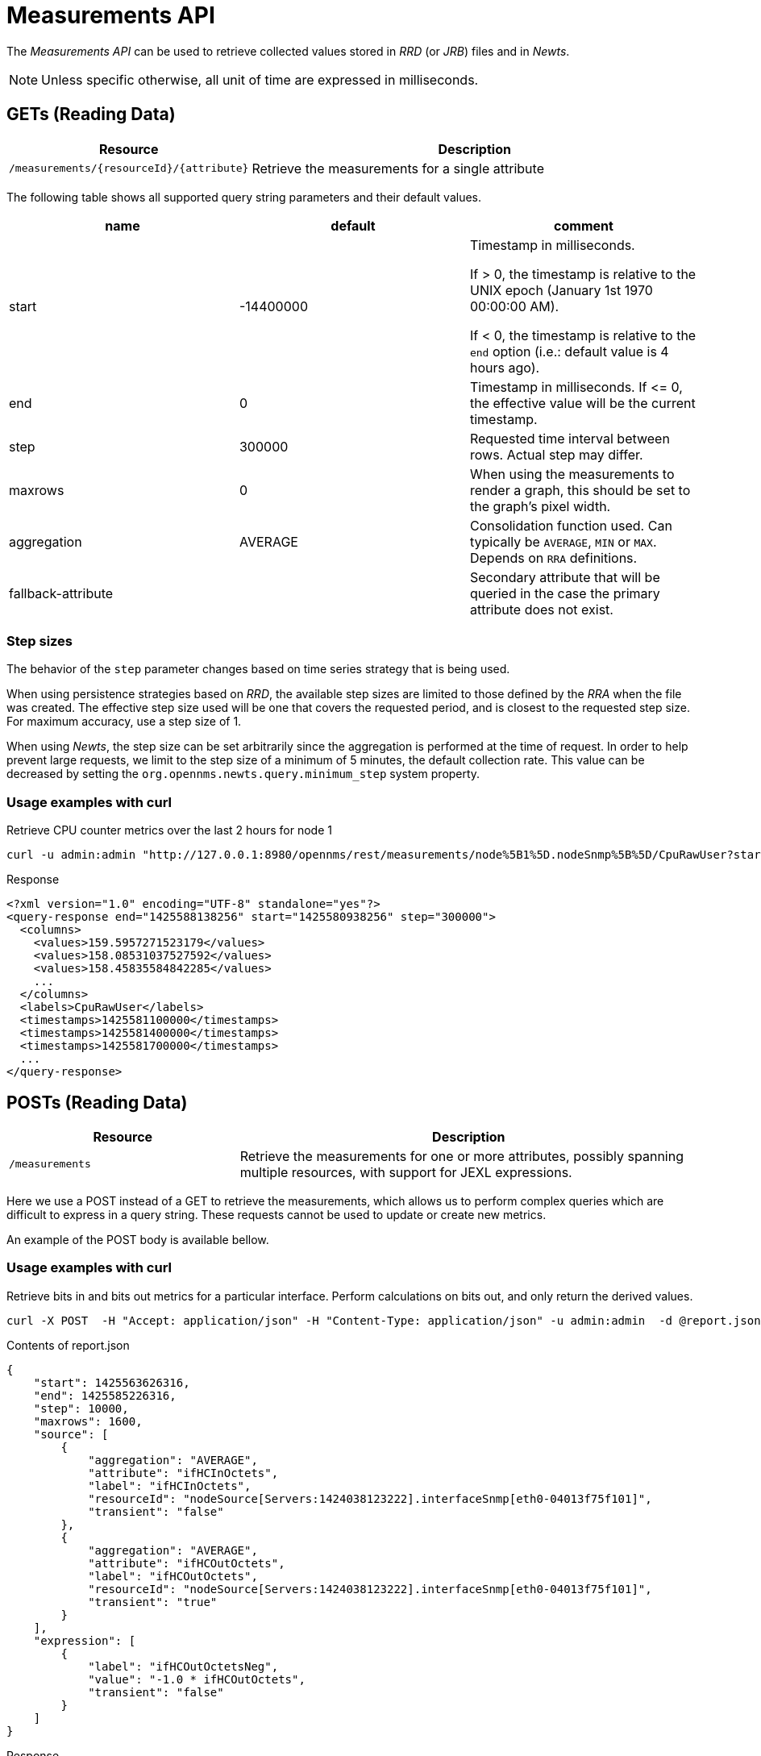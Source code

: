 
= Measurements API

The _Measurements API_ can be used to retrieve collected values stored in _RRD_ (or _JRB_) files and in _Newts_.

NOTE: Unless specific otherwise, all unit of time are expressed in milliseconds.

== GETs (Reading Data)

[options="header", cols="5,10"]
|===
| Resource                                 | Description
| `/measurements/{resourceId}/{attribute}` | Retrieve the measurements for a single attribute
|===

The following table shows all supported query string parameters and their default values.

[options="header"]
|===
| name               | default   | comment
| start              | -14400000 | Timestamp in milliseconds.

                                   If > 0, the timestamp is relative to the UNIX epoch (January 1st 1970 00:00:00 AM).

                                   If < 0, the timestamp is relative to the `end` option (i.e.: default value is 4 hours ago).
| end                | 0         | Timestamp in milliseconds. If \<= 0, the effective value will be the current timestamp.
| step               | 300000    | Requested time interval between rows. Actual step may differ.
| maxrows            | 0         | When using the measurements to render a graph, this should be set to the graph's pixel width.
| aggregation        | AVERAGE   | Consolidation function used. Can typically be `AVERAGE`, `MIN` or `MAX`. Depends on `RRA` definitions.
| fallback-attribute |           | Secondary attribute that will be queried in the case the primary attribute does not exist.
|===

=== Step sizes

The behavior of the `step` parameter changes based on time series strategy that is being used.

When using persistence strategies based on _RRD_, the available step sizes are limited to those defined by the _RRA_ when the file was created.
The effective step size used will be one that covers the requested period, and is closest to the requested step size.
For maximum accuracy, use a step size of 1.

When using _Newts_, the step size can be set arbitrarily since the aggregation is performed at the time of request.
In order to help prevent large requests, we limit to the step size of a minimum of 5 minutes, the default collection rate.
This value can be decreased by setting the `org.opennms.newts.query.minimum_step` system property.

=== Usage examples with curl

.Retrieve CPU counter metrics over the last 2 hours for node 1
[source,bash]
----
curl -u admin:admin "http://127.0.0.1:8980/opennms/rest/measurements/node%5B1%5D.nodeSnmp%5B%5D/CpuRawUser?start=-7200000&maxrows=30&aggregation=AVERAGE"
----

.Response
[source,xml]
----
<?xml version="1.0" encoding="UTF-8" standalone="yes"?>
<query-response end="1425588138256" start="1425580938256" step="300000">
  <columns>
    <values>159.5957271523179</values>
    <values>158.08531037527592</values>
    <values>158.45835584842285</values>
    ...
  </columns>
  <labels>CpuRawUser</labels>
  <timestamps>1425581100000</timestamps>
  <timestamps>1425581400000</timestamps>
  <timestamps>1425581700000</timestamps>
  ...
</query-response>
----

== POSTs (Reading Data)

[options="header", cols="5,10"]
|===
| Resource        | Description
| `/measurements` | Retrieve the measurements for one or more attributes, possibly spanning multiple resources, with support for JEXL expressions.
|===

Here we use a POST instead of a GET to retrieve the measurements, which allows us to perform complex queries which are difficult to express in a query string.
These requests cannot be used to update or create new metrics.

An example of the POST body is available bellow.

=== Usage examples with curl

.Retrieve bits in and bits out metrics for a particular interface. Perform calculations on bits out, and only return the derived values.
[source,bash]
----
curl -X POST  -H "Accept: application/json" -H "Content-Type: application/json" -u admin:admin  -d @report.json  http://127.0.0.1:8980/opennms/rest/measurements
----

.Contents of report.json
[source,javascript]
----
{
    "start": 1425563626316,
    "end": 1425585226316,
    "step": 10000,
    "maxrows": 1600,
    "source": [
        {
            "aggregation": "AVERAGE",
            "attribute": "ifHCInOctets",
            "label": "ifHCInOctets",
            "resourceId": "nodeSource[Servers:1424038123222].interfaceSnmp[eth0-04013f75f101]",
            "transient": "false"
        },
        {
            "aggregation": "AVERAGE",
            "attribute": "ifHCOutOctets",
            "label": "ifHCOutOctets",
            "resourceId": "nodeSource[Servers:1424038123222].interfaceSnmp[eth0-04013f75f101]",
            "transient": "true"
        }
    ],
    "expression": [
        {
            "label": "ifHCOutOctetsNeg",
            "value": "-1.0 * ifHCOutOctets",
            "transient": "false"
        }
    ]
}
----

.Response
[source,javascript]
----
{
    "step": 300000,
    "start": 1425563626316,
    "end": 1425585226316,
    "timestamps": [
        1425563700000,
        1425564000000,
        1425564300000,
        ...
    ],
    "labels": [
        "ifHCInOctets",
        "ifHCOutOctetsNeg"
    ],
    "columns": [
        {
            "values": [
                139.94817275747508,
                199.0062569213732,
                162.6264894795127,
                ...
            ]
        },
        {
            "values": [
                -151.66179401993355,
                -214.7415503875969,
                -184.9012624584718,
                ...
            ]
        }
    ]
}
----
===== More Advanced Expressions

The JEXL 2.1.x library is used to parse the expression string and this also allows java objects and predefined functions to be included in the expression.

JEXL uses a context which is pre-populated by OpenNMS with the results of the query.
Several constants and arrays are also predefined as references in the context by OpenNMS.

[%header,cols=2*] 
|===
|Constant or prefix
|Description

|__inf 
|Double.POSITIVE_INFINITY

|__neg_inf 
|Double.NEGATIVE_INFINITY

|NaN
|Double.NaN

|__E
|java.lang.Math.E

|__PI
|java.lang.Math.PI

|__diff_time
|Time span between start and end of samples

|__i
|Index into the samples array which the present calculation is referencing

|__AttributeName (where AttributeName is the searched for attribute)
|This returns the complete double[] array of samples for AttributeName
|===

OpenNMS predefines a number of functions for use in expressions which are referenced by namespace:function.
All of these functions return a java double value.

Pre defined functions
[%header,cols=3*] 
|===
|Function
|Description
|Example

|jexl:evaluate("_formula"):
|Passes a string to the JEXL engine to be evaluated as if it was entered as a normal expression. 
Like normal expressions, expressions evaluated through this function will return a Java double value.
This makes it possible to reference and evaluate a formula which has been stored in OpenNMS as a string variable.
The use case for this capability is that it gives us the ability to define and store a per-node and per-value correction formula which can normalise samples from different sample sources.
|

|math:
|References java.lang.Math class
|math:cos(20)

|strictmath:
|References java.lang.StrictMath class
|math:cos(20)

|fn:
|References the class org.opennms.netmgt.measurements.impl.SampleArrayFunctions. 
This contains several functions which can reference previous samples in the time series.
|

|fn:arrayNaN("sampleName", n)
|References the nth previous sample in the "sampleName" sample series. Replacing the n samples before the start of the series with NaN.
|fn:arrayNaN("x", 5)

|fn:arrayZero("sampleName", n)
|References the nth previous sample in the "sampleName" sample series. Replacing the n samples before the start of the series with 0 (zero).
|fn:arrayZero("x", 5)

|fn:arrayFirst("sampleName", n)
|References the nth previous sample in the "sampleName" sample series. Replacing the n samples before the start of the series with the first sample.
|fn:arrayFirst("x", 5)

|fn:arrayStart("sampleName", n, constant)
|References the nth previous sample in the "sampleName" sample series. Replacing the n samples before the start of the series with a supplied constant.
|fn:arrayStart("x", 5, 10)
|===

So for example with these additional variables and functions it is possible to create a Finite Impulse Response (FIR) filter function such as
----
y = a * f(n) + b * f(n-1) + c * f(n-2)
----
using the following expression where a,b and c are string constants and x is a time series value
----
a * x + b * fn:arrayNaN("x", 1) + c * fn:arrayNaN("x", 2)
----





    
